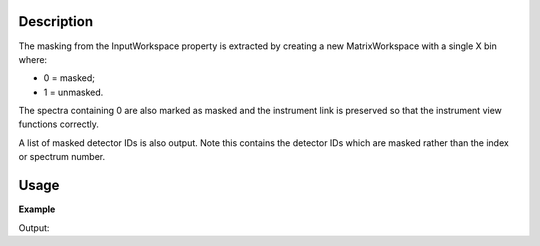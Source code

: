 .. algorithm::

.. summary::

.. relatedalgorithms::

.. properties::

Description
-----------

The masking from the InputWorkspace property is extracted by creating a
new MatrixWorkspace with a single X bin where:

-  0 = masked;
-  1 = unmasked.

The spectra containing 0 are also marked as masked and the instrument
link is preserved so that the instrument view functions correctly.

A list of masked detector IDs is also output. Note this contains the detector IDs which
are masked rather than the index or spectrum number.

Usage
-----

**Example**

.. testcode:: ExExtractMask

    #create a workspace with a 3*3 pixel detector
    bankPixelWidth = 3
    ws = CreateSampleWorkspace(NumBanks=1,BankPixelWidth=bankPixelWidth)

    #Mask out every other detector
    MaskDetectors(ws,WorkspaceIndexList=range(0,bankPixelWidth*bankPixelWidth,2))

    wsMask, maskList = ExtractMask(ws)

    #This mask can then be applied to another workspace
    ws2 = CreateSampleWorkspace(NumBanks=1,BankPixelWidth=bankPixelWidth)
    MaskDetectors(ws2,MaskedWorkspace="wsMask")

    print("Masked Detectors")
    print("n ws    ws2")
    for i in range (ws.getNumberHistograms()):
        print("%i %-5s %s" % (i, ws.getDetector(i).isMasked(), ws2.getDetector(i).isMasked()))

    print("\nMasked detector IDs")
    print(maskList)

Output:

.. testoutput:: ExExtractMask

    Masked Detectors
    n ws    ws2
    0 True  True
    1 False False
    2 True  True
    3 False False
    4 True  True
    5 False False
    6 True  True
    7 False False
    8 True  True

    Masked detector IDs
    [ 9 11 13 15 17]

.. categories::

.. sourcelink::
